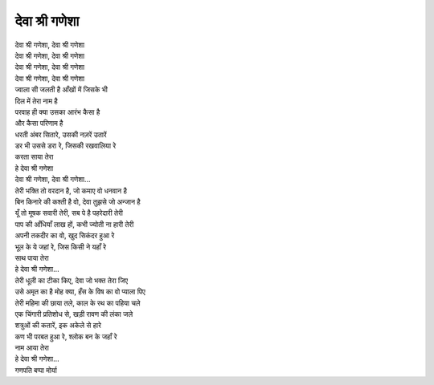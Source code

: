देवा श्री गणेशा
---------------

| देवा श्री गणेशा, देवा श्री गणेशा
| देवा श्री गणेशा, देवा श्री गणेशा
| देवा श्री गणेशा, देवा श्री गणेशा
| देवा श्री गणेशा, देवा श्री गणेशा

| ज्वाला सी जलती है आँखों में जिसके भी
| दिल में तेरा नाम है
| परवाह ही क्या उसका आरंभ कैसा है
| और कैसा परिणाम है
| धरती अंबर सितारे, उसकी नज़रें उतारें
| डर भी उससे डरा रे, जिसकी रखवालिया रे
| करता साया तेरा
| हे देवा श्री गणेशा
| देवा श्री गणेशा, देवा श्री गणेशा...

| तेरी भक्ति तो वरदान है, जो कमाए वो धनवान है
| बिन किनारे की कश्ती है वो, देवा तुझसे जो अन्जान है
| यूँ तो मूषक सवारी तेरी, सब पे है पहरेदारी तेरी
| पाप की आँधियाँ लाख हों, कभी ज्योती ना हारी तेरी
| अपनी तकदीर का वो, खुद सिकंदर हुआ रे
| भूल के ये जहां रे, जिस किसी ने यहाँ रे
| साथ पाया तेरा
| हे देवा श्री गणेशा...

| तेरी धूली का टीका किए, देवा जो भक्त तेरा जिए
| उसे अमृत का है मोह क्या, हँस के विष का वो प्याला पिए
| तेरी महिमा की छाया तले, काल के रथ का पहिया चले
| एक चिंगारी प्रतिशोध से, खड़ी रावण की लंका जले
| शत्रुओं की कतारें, इक अकेले से हारे
| कण भी परबत हुआ रे, श्लोक बन के जहाँ रे
| नाम आया तेरा
| हे देवा श्री गणेशा...

| गणपति बप्पा मोर्या
